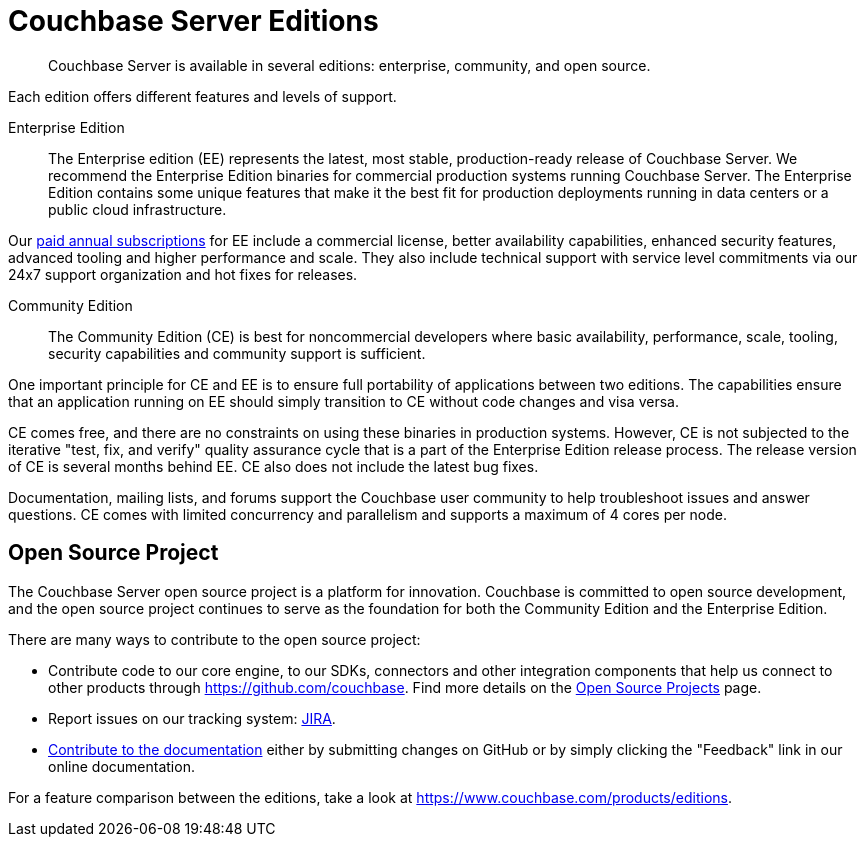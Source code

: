 = Couchbase Server Editions
:description: Couchbase Server is available in several editions: enterprise, community, and open source.

[abstract]
{description}

Each edition offers different features and levels of support.
// For more information on each feature, see the <xref href="#couchbase-editions/ee-vs-ce" format="dita">Enterprise and community edition feature matrix</xref>.

Enterprise Edition::
The Enterprise edition (EE) represents the latest, most stable, production-ready release of Couchbase Server. We recommend the Enterprise Edition binaries for commercial production systems running Couchbase Server. The Enterprise Edition contains some unique features that make it the best fit for production deployments running in data centers or a public cloud infrastructure.

Our http://www.couchbase.com/subscriptions-and-support[paid annual subscriptions^] for EE include a commercial license, better availability capabilities, enhanced security features, advanced tooling and higher performance and scale.
They also include technical support with service level commitments via our 24x7 support organization and hot fixes for releases.

Community Edition::
The Community Edition (CE) is best for noncommercial developers where basic availability, performance, scale, tooling, security capabilities and community support is sufficient.

One important principle for CE and EE is to ensure full portability of applications between two editions. The capabilities ensure that an application running on EE should simply transition to CE without code changes and visa versa.

CE comes free, and there are no constraints on using these binaries in production systems. However, CE is not subjected to the iterative "test, fix, and verify" quality assurance cycle that is a part of the Enterprise Edition release process. The release version of CE is several months behind EE. CE also does not include the latest bug fixes.

Documentation, mailing lists, and forums support the Couchbase user community to help troubleshoot issues and answer questions. CE comes with limited concurrency and parallelism and supports a maximum of 4 cores per node.

== Open Source Project
The Couchbase Server open source project is a platform for innovation. Couchbase is committed to open source development, and the open source project continues to serve as the foundation for both the Community Edition and the Enterprise Edition.

There are many ways to contribute to the open source project:

* Contribute code to our core engine, to our SDKs, connectors and other integration components that help us connect to other products through https://github.com/couchbase[^].
Find more details on the http://developer.couchbase.com/open-source-projects[Open Source Projects^] page.
* Report issues on our tracking system: https://issues.couchbase.com/projects/MB?selectedItem=com.atlassian.jira.jira-projects-plugin:release-page[JIRA^].
* xref:home:contribute:index.adoc[Contribute to the documentation] either by submitting changes on GitHub or by simply clicking the "Feedback" link in our online documentation.

For a feature comparison between the editions, take a look at https://www.couchbase.com/products/editions[^].
